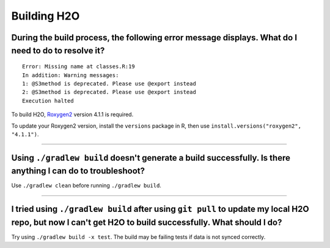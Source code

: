 Building H2O
------------

During the build process, the following error message displays. What do I need to do to resolve it?
~~~~~~~~~~~~~~~~~~~~~~~~~~~~~~~~~~~~~~~~~~~~~~~~~~~~~~~~~~~~~~~~~~~~~~~~~~~~~~~~~~~~~~~~~~~~~~~~~~~

::

    Error: Missing name at classes.R:19
    In addition: Warning messages:
    1: @S3method is deprecated. Please use @export instead 
    2: @S3method is deprecated. Please use @export instead 
    Execution halted

To build H2O, `Roxygen2 <https://cran.r-project.org/web/packages/roxygen2/vignettes/roxygen2.html>`__ version 4.1.1 is required.

To update your Roxygen2 version, install the ``versions`` package in R, then use ``install.versions("roxygen2", "4.1.1")``.

--------------

Using ``./gradlew build`` doesn't generate a build successfully. Is there anything I can do to troubleshoot?
~~~~~~~~~~~~~~~~~~~~~~~~~~~~~~~~~~~~~~~~~~~~~~~~~~~~~~~~~~~~~~~~~~~~~~~~~~~~~~~~~~~~~~~~~~~~~~~~~~~~~~~~~~~~

Use ``./gradlew clean`` before running ``./gradlew build``.

--------------

I tried using ``./gradlew build`` after using ``git pull`` to update my local H2O repo, but now I can't get H2O to build successfully. What should I do?
~~~~~~~~~~~~~~~~~~~~~~~~~~~~~~~~~~~~~~~~~~~~~~~~~~~~~~~~~~~~~~~~~~~~~~~~~~~~~~~~~~~~~~~~~~~~~~~~~~~~~~~~~~~~~~~~~~~~~~~~~~~~~~~~~~~~~~~~~~~~~~~~~~~~~~~~~~~~~~

Try using ``./gradlew build -x test``. The build may be failing tests if data is not synced correctly.
